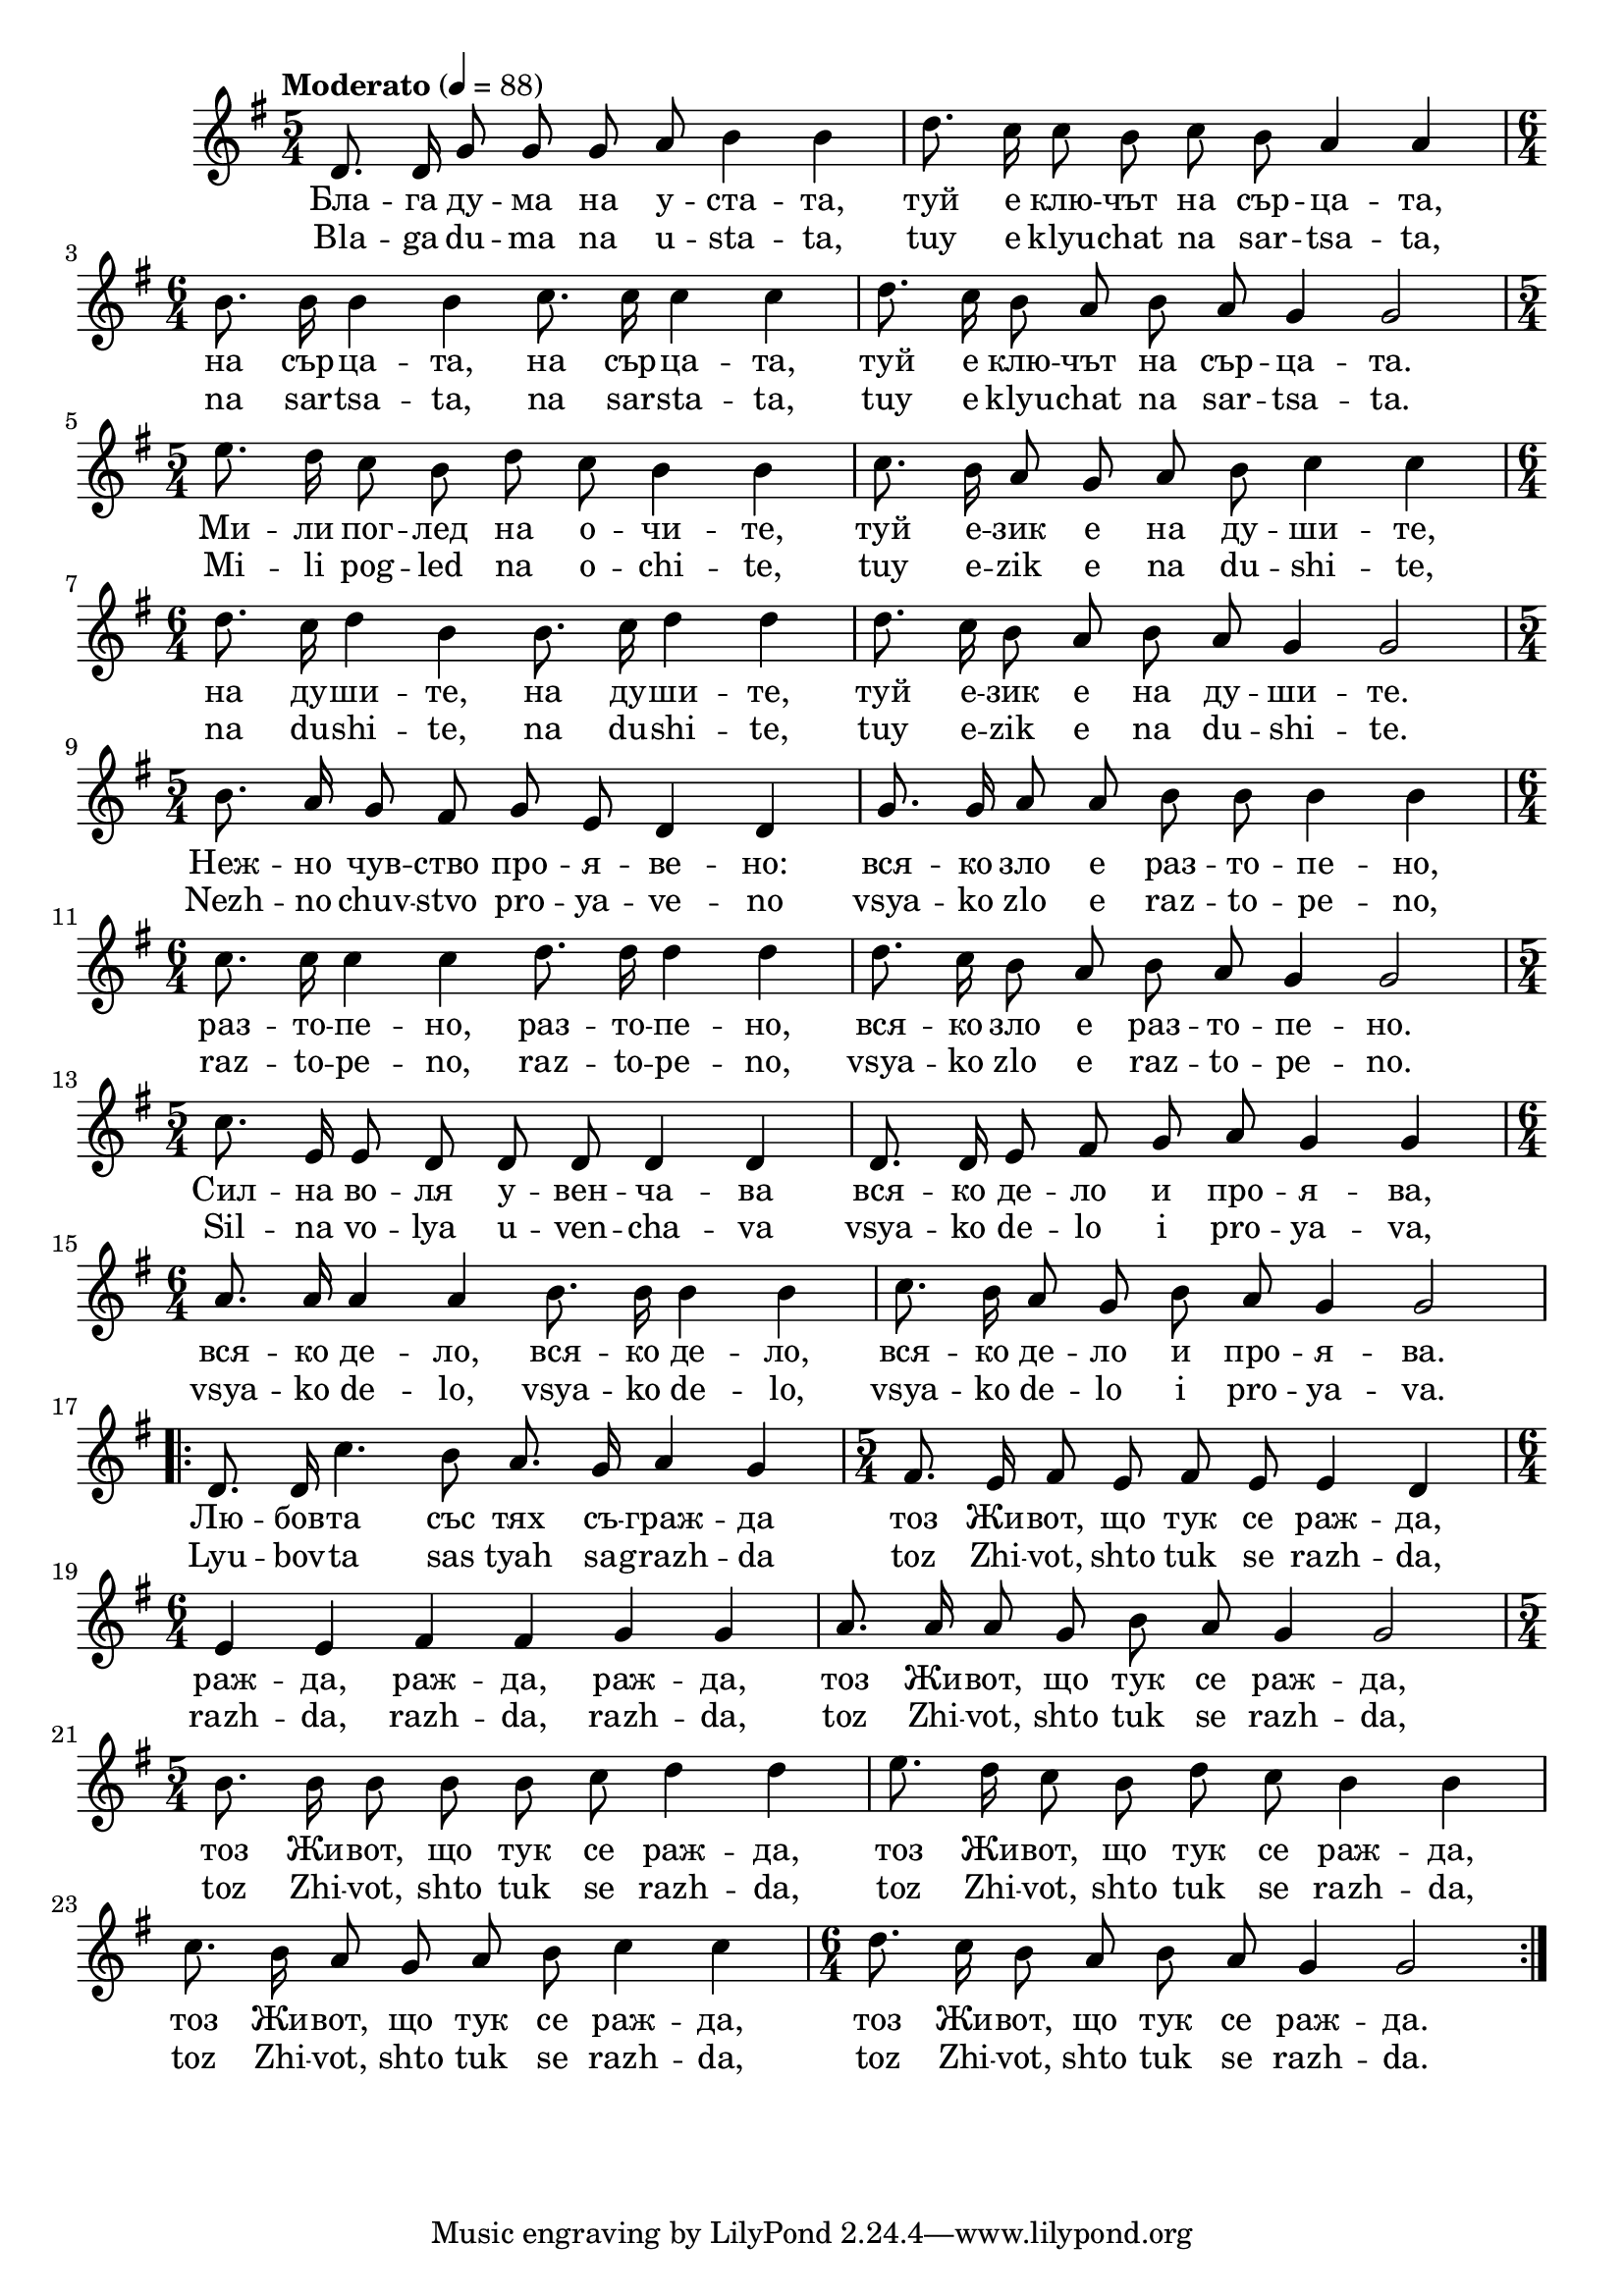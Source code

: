 


melody = \absolute  {
  \clef treble
  \key g \major
  \time 5/4 \tempo "Moderato" 4 = 88
  
  \autoBeamOff
  
 d'8. d'16 g'8 g' g' a' b'4 b' | d''8. c''16 c''8 b' c'' b' a'4 a' \break | 
 
 \time 6/4  b'8. b'16 b'4 b' c''8. c''16 c''4 c'' | d''8. c''16 b'8 a' b' a' g'4 g'2 \break |
 
 \time 5/4  e''8. d''16 c''8 b' d'' c'' b'4 b' | c''8. b'16 a'8 g' a' b' c''4 c'' \break |
  
  \time 6/4  d''8. c''16 d''4 b' b'8. c''16 d''4 d'' | d''8. c''16 b'8 a' b' a' g'4 g'2 \break |
  
  \time 5/4  b'8. a'16 g'8 fis' g' e' d'4 d' | g'8. g'16 a'8 a' b' b' b'4 b' \break | 
  
  \time 6/4  c''8. c''16 c''4 c'' d''8. d''16 d''4 d'' | d''8. c''16 b'8 a' b' a' g'4 g'2 \break |
  
  \time 5/4  c''8. e'16 e'8 d' d' d' d'4 d' | d'8. d'16 e'8 fis' g' a' g'4 g' | \break
 
 \time 6/4  a'8. a'16 a'4 a' b'8. b'16 b'4 b' | c''8. b'16 a'8 g' b' a' g'4 g'2 \break | 


\repeat volta 2 { d'8. d'16 c''4. b'8 a'8. g'16 a'4 g' | \time 5/4  fis'8. e'16 fis'8 e' fis' e' e'4 d' \break | 
                  
\time 6/4  e'4 e' fis' fis' g' g' | a'8. a'16 a'8 g' b' a' g'4 g'2 \break | 

    \time 5/4  b'8. b'16 b'8 b' b' c'' d''4 d'' | e''8. d''16 c''8 b' d'' c'' b'4 b' \break | 
    
    c''8. b'16 a'8 g' a' b' c''4 c'' | \time 6/4  d''8. c''16 b'8 a' b' a' g'4 g'2 \break |
  }


}

text = \lyricmode { Бла -- га ду
  -- ма на у -- ста -- та, туй е клю -- чът на
  сър -- ца -- та, на сър -- ца -- та, на сър --
  ца -- та, туй е клю -- чът на сър -- ца -- та.
  Ми -- ли пог -- лед на о -- чи -- те, туй е --
  зик е на ду -- ши -- те, на ду -- ши -- те, на
  ду -- ши -- те, туй е -- зик е на ду -- ши --
  те. Неж -- но чув -- ство про -- я -- ве -- но: 
  вся -- ко зло е раз -- то -- пе -- но, раз -- то
  -- пе -- но, раз -- то -- пе -- но, вся -- ко зло
  е раз -- то -- пе -- но. Сил -- на во -- ля у --
  вен -- ча -- ва вся -- ко де -- ло и про -- я --
  ва, вся -- ко де -- ло, вся -- ко де -- ло, вся
  -- ко де -- ло и про -- я -- ва. Лю -- бов -- та
  със тях съ -- граж -- да тоз Жи -- вот, що тук
  се раж -- да, раж -- да, раж -- да, раж -- да,
  тоз Жи -- вот, що тук се раж -- да, тоз Жи --
  вот, що тук се раж -- да, тоз Жи -- вот, що
  тук се раж -- да, тоз Жи -- вот, що тук се раж
  -- да, тоз Жи -- вот, що тук се раж -- да.

 
 
}

textL = \lyricmode {Bla -- ga du -- ma
  na u -- sta -- ta, tuy e klyu -- chat na sar -- tsa -- ta, na
  sar -- tsa -- ta, na sar -- sta -- ta, tuy e klyu -- chat na sar
  -- tsa -- ta. Mi -- li pog -- led na o -- chi -- te, tuy e --
  zik e na du -- shi -- te, na du -- shi -- te, na du -- shi --
  te, tuy e -- zik e na du -- shi -- te. Nezh -- no chuv -- stvo
  pro -- ya -- ve -- no vsya -- ko zlo e raz -- to -- pe -- no, raz
  -- to -- pe -- no, raz -- to -- pe -- no, vsya -- ko zlo e raz
  -- to -- pe -- no. Sil -- na vo -- lya u -- ven -- cha -- va vsya
  -- ko de -- lo i pro -- ya -- va, vsya -- ko de -- lo, vsya --
  ko de -- lo, vsya -- ko de -- lo i pro -- ya -- va. Lyu -- bov
  -- ta sas tyah sa -- grazh -- da toz Zhi -- vot, shto tuk se razh
  -- da, razh -- da, razh -- da, razh -- da, toz Zhi -- vot,
  shto tuk se razh -- da, toz Zhi -- vot, shto tuk se razh --
  da, toz Zhi -- vot, shto tuk se razh -- da, toz Zhi -- vot,
  shto tuk se razh -- da, toz Zhi -- vot, shto tuk se razh --
  da.
 
 
}

\score{
 \header {
  title = \markup { \fontsize #-3 "Блада дума / Blaga duma" }
  %subtitle = \markup \center-column { " " \vspace #1 } 
  
  tagline = " " %supress footer Music engraving by LilyPond 2.18.0—www.lilypond.org
 % arranger = \markup { \fontsize #+1 "Контекстуализация: Йордан Камджалов / Contextualization: Yordan Kamdzhalov" }
  %composer = \markup \center-column { "Бейнса Дуно / Beinsa Duno" \vspace #1 } 

}
  <<
    \new Voice = "one" {
      
      \melody
    }
    \new Lyrics \lyricsto "one" \text
    \new Lyrics \lyricsto "one" \textL
  >>
 
}